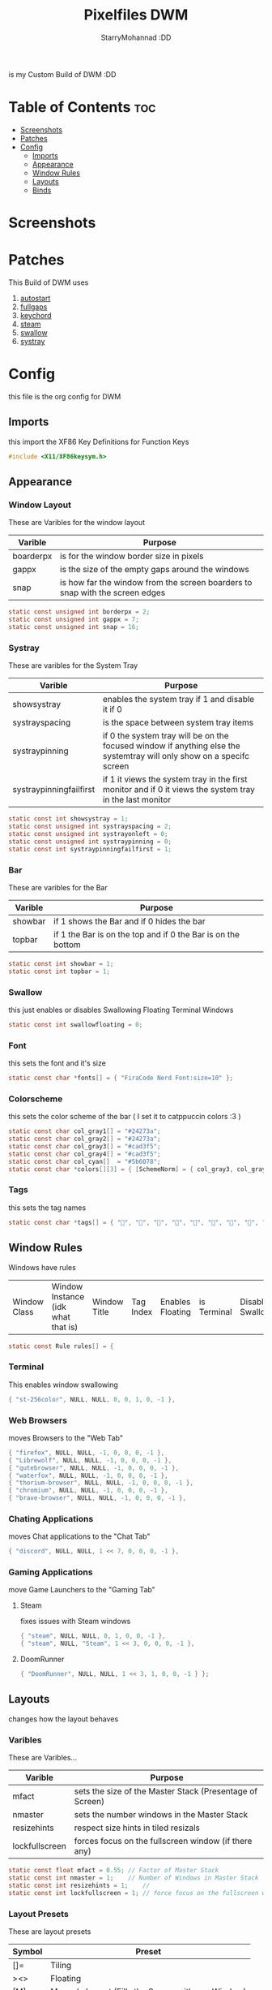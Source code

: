 #+title: Pixelfiles DWM
#+author: StarryMohannad :DD
#+description: My Build of DWM
#+property: header-args :tangle config.def.h

is my Custom Build of DWM :DD

* Table of Contents :toc:
- [[#screenshots][Screenshots]]
- [[#patches][Patches]]
- [[#config][Config]]
  - [[#imports][Imports]]
  - [[#appearance][Appearance]]
  - [[#window-rules][Window Rules]]
  - [[#layouts][Layouts]]
  - [[#binds][Binds]]

* Screenshots

* Patches
This Build of DWM uses

1. [[https://dwm.suckless.org/patches/autostart/][autostart]]
2. [[https://dwm.suckless.org/patches/fullgaps/][fullgaps]]
3. [[https://dwm.suckless.org/patches/keychord/][keychord]]
4. [[https://dwm.suckless.org/patches/steam/][steam]]
5. [[https://dwm.suckless.org/patches/swallow/][swallow]]
6. [[https://dwm.suckless.org/patches/systray][systray]]

* Config
this file is the org config for DWM

** Imports
this import the XF86 Key Definitions for Function Keys

#+BEGIN_SRC C
#include <X11/XF86keysym.h>
#+END_SRC

** Appearance

*** Window Layout
These are Varibles for the window layout

| Varible   | Purpose                                                                      |
|-----------+------------------------------------------------------------------------------|
| boarderpx | is for the window border size in pixels                                      |
| gappx     | is the size of the empty gaps around the windows                             |
| snap      | is how far the window from the screen boarders to snap with the screen edges |

#+BEGIN_SRC C
static const unsigned int borderpx = 2;
static const unsigned int gappx = 7;
static const unsigned int snap = 16;
#+END_SRC

*** Systray
These are varibles for the System Tray

| Varible                 | Purpose                                                                                                               |
|-------------------------+-----------------------------------------------------------------------------------------------------------------------|
| showsystray             | enables the system tray if 1 and disable it if 0                                                                      |
| systrayspacing          | is the space between system tray items                                                                                |
| systraypinning          | if 0 the system tray will be on the focused window if anything else the systemtray will only show on a specifc screen |
| systraypinningfailfirst | if 1 it views the system tray in the first monitor and if 0 it views the system tray in the last monitor              |

#+BEGIN_SRC C
static const int showsystray = 1;
static const unsigned int systrayspacing = 2;
static const unsigned int systrayonleft = 0;
static const unsigned int systraypinning = 0;
static const int systraypinningfailfirst = 1;
#+END_SRC

*** Bar
These are varibles for the Bar

| Varible | Purpose                                                      |
|---------+--------------------------------------------------------------|
| showbar | if 1 shows the Bar and if 0 hides the bar                    |
| topbar  | if 1 the Bar is on the top and if 0 the Bar is on the bottom |

#+BEGIN_SRC C
static const int showbar = 1;
static const int topbar = 1;
#+END_SRC

*** Swallow
this just enables or disables Swallowing Floating Terminal Windows

#+BEGIN_SRC C
static const int swallowfloating = 0;
#+END_SRC

*** Font
this sets the font and it's size

#+BEGIN_SRC C
static const char *fonts[] = { "FiraCode Nerd Font:size=10" };
#+END_SRC

*** Colorscheme
this sets the color scheme of the bar
( I set it to catppuccin colors :3 )

#+BEGIN_SRC C
static const char col_gray1[] = "#24273a";
static const char col_gray2[] = "#24273a";
static const char col_gray3[] = "#cad3f5";
static const char col_gray4[] = "#cad3f5";
static const char col_cyan[]  = "#5b6078";
static const char *colors[][3] = { [SchemeNorm] = { col_gray3, col_gray1, col_gray2 }, [SchemeSel]  = { col_gray4, col_cyan,  col_cyan  } };
#+END_SRC

*** Tags
this sets the tag names

#+BEGIN_SRC C
static const char *tags[] = { "󰖟", "", "", "", "", "", "", "󰍡", "*" };
#+END_SRC

** Window Rules
Windows have rules

| Window Class | Window Instance (idk what that is)  | Window Title | Tag Index | Enables Floating | is Terminal | Disable Swallow | Monitor Index |

#+BEGIN_SRC C
static const Rule rules[] = {
#+END_SRC

*** Terminal
This enables window swallowing

#+BEGIN_SRC C
{ "st-256color", NULL, NULL, 0, 0, 1, 0, -1 },
#+END_SRC

*** Web Browsers
moves Browsers to the "Web Tab"

#+BEGIN_SRC C
{ "firefox", NULL, NULL, -1, 0, 0, 0, -1 },
{ "Librewolf", NULL, NULL, -1, 0, 0, 0, -1 },
{ "qutebrowser", NULL, NULL, -1, 0, 0, 0, -1 },
{ "waterfox", NULL, NULL, -1, 0, 0, 0, -1 },
{ "thorium-browser", NULL, NULL, -1, 0, 0, 0, -1 },
{ "chromium", NULL, NULL, -1, 0, 0, 0, -1 },
{ "brave-browser", NULL, NULL, -1, 0, 0, 0, -1 },
#+END_SRC

*** Chating Applications
moves Chat applications to the "Chat Tab"

#+BEGIN_SRC C
{ "discord", NULL, NULL, 1 << 7, 0, 0, 0, -1 },
#+END_SRC

*** Gaming Applications
move Game Launchers to the "Gaming Tab"
**** Steam
fixes issues with Steam windows

#+BEGIN_SRC C
{ "steam", NULL, NULL, 0, 1, 0, 0, -1 },
{ "steam", NULL, "Steam", 1 << 3, 0, 0, 0, -1 },
#+END_SRC

**** DoomRunner

#+BEGIN_SRC C
{ "DoomRunner", NULL, NULL, 1 << 3, 1, 0, 0, -1 } };
#+END_SRC

** Layouts
changes how the layout behaves

*** Varibles
These are Varibles...

| Varible        | Purpose                                                  |
|----------------+----------------------------------------------------------|
| mfact          | sets the size of the Master Stack (Presentage of Screen) |
| nmaster        | sets the number windows in the Master Stack              |
| resizehints    | respect size hints in tiled resizals                     |
| lockfullscreen | forces focus on the fullscreen window (if there any)     |

#+BEGIN_SRC C
static const float mfact = 0.55; // Factor of Master Stack
static const int nmaster = 1;    // Number of Windows in Master Stack
static const int resizehints = 1;    //
static const int lockfullscreen = 1; // force focus on the fullscreen window
#+END_SRC

*** Layout Presets
These are layout presets

| Symbol | Preset                                            |
|--------+---------------------------------------------------|
| []=    | Tiling                                            |
| ><>    | Floating                                          |
| [M]    | Monocle Layout (Fills the Screen with one Window) |

#+BEGIN_SRC C
static const Layout layouts[] = {
{ "[]=", tile },
{ "><>", NULL },
{ "[M]", monocle },
};
#+END_SRC

** Binds

*** MODKEY Definiction
This define the MODKEY

#+BEGIN_SRC C
#define MODKEY Mod4Mask
#+END_SRC

*** Tag Binds
This binds:
 - MODKEY+[n] to show tag
   - MODKEY+Ctrl+[n] to toggle tag
     - MODKEY+Shift+[n] to move focused window to tag

#+BEGIN_SRC C
#define TAGKEYS(KEY,TAG)												\
	&((Keychord){1, {{MODKEY, KEY}},								view,           {.ui = 1 << TAG} }), \
		&((Keychord){1, {{MODKEY|ControlMask, KEY}},					toggleview,     {.ui = 1 << TAG} }), \
		&((Keychord){1, {{MODKEY|ShiftMask, KEY}},						tag,            {.ui = 1 << TAG} }), \
		&((Keychord){1, {{MODKEY|ControlMask|ShiftMask, KEY}},			toggletag,      {.ui = 1 << TAG} }),
#+END_SRC

*** SHCMD
define the shell commands for `SHCMD()`

#+BEGIN_SRC C
#define SHCMD(cmd) { .v = (const char*[]){ "/bin/sh", "-c", cmd, NULL } }
#+END_SRC

*** Include Shiftview
This enables shiftview

#+BEGIN_SRC C
#include "shiftview.c"
#+END_SRC

*** KeyChords
Here are the Keybinds :DD

#+BEGIN_SRC C
static Keychord *keychords[] = {
#+END_SRC

**** Default Applications
These Binds open the Deafault Applications
These Applications open from scripts in `~/.local/share/dwm/defapps`

| Bind    | Command                          |
|---------+----------------------------------|
| Super+m | Opens Music Player (in Terminal) |
| Super+r | Opens File Manager (in Terminal) |
| Super+t | Opens Terminal                   |
| Super+w | Opens Web Browser                |

#+BEGIN_SRC C
&((Keychord){1, {{MODKEY, XK_m }}, spawn, SHCMD("$DWM/defapps/mpd" ) }),
&((Keychord){1, {{MODKEY, XK_r }}, spawn, SHCMD("$DWM/defapps/file") }),
&((Keychord){1, {{MODKEY, XK_t }}, spawn, SHCMD("$DWM/defapps/term") }),
&((Keychord){1, {{MODKEY, XK_w }}, spawn, SHCMD("$DWM/defapps/www" ) }),
#+END_SRC

**** Prompts
These prompts open in Dmenu
You can find their scripts in `~/.local/share/dwm/dmenu`

| Bind            | Command                           |
|-----------------+-----------------------------------|
| Super+d g       | Opens dmenu_steam for Steam Games |
| Super+d h       | Opens Art Prompt                  |
| Super+d t       | Opens Code Prompt                 |
| Super+o         | Opens KPMenu Password Manager     |
| Super+p         | Opens the run prompt              |
| Super+Shift+q q | Opens the Logout Script           |

#+BEGIN_SRC C
&((Keychord){1, {{MODKEY, XK_o }}, spawn, SHCMD("$DWM/dmenu/pass") }),
&((Keychord){1, {{MODKEY, XK_p }}, spawn, SHCMD("$DWM/dmenu/run") }),
&((Keychord){2, {{MODKEY, XK_d }, {0, XK_t }}, spawn, SHCMD("$DWM/dmenu/code" ) }),
&((Keychord){2, {{MODKEY, XK_d }, {0, XK_h }}, spawn, SHCMD("$DWM/dmenu/art" ) }),
&((Keychord){2, {{MODKEY, XK_d }, {0, XK_g }}, spawn, SHCMD("$DWM/dmenu/steam" ) }),
#+END_SRC

**** Screenshots
These are for taking screenshots using shotgun and hacksaw

| Bind         | Command               |
|--------------+-----------------------|
| Super+Prtsrc | Fullscreen Screenshot |
| Prtsrc       | Rectangle Screenshot  |

#+BEGIN_SRC C
&((Keychord){1, {{0, XK_Print  }}, spawn, SHCMD("$DWM/scripts/regshot" ) }),
&((Keychord){1, {{MODKEY, XK_Print  }}, spawn, SHCMD("$DWM/scripts/scrshot" ) }),
#+END_SRC

**** Hotkeys
This binds Function Keys for controlling

Brightness
#+BEGIN_SRC C
&((Keychord){1, {{ 0, XF86XK_MonBrightnessDown }}, spawn, SHCMD("$DWM/hotkeys/bright_down") }),
&((Keychord){1, {{ 0, XF86XK_MonBrightnessUp }}, spawn, SHCMD("$DWM/hotkeys/bright_up") }),
#+END_SRC

Volume
#+BEGIN_SRC C
&((Keychord){1, {{ 0, XF86XK_AudioMute }}, spawn, SHCMD("$DWM/hotkeys/vol_mute") }),
&((Keychord){1, {{ 0, XF86XK_AudioLowerVolume }}, spawn, SHCMD("$DWM/hotkeys/vol_down") }),
&((Keychord){1, {{ 0, XF86XK_AudioRaiseVolume }}, spawn, SHCMD("$DWM/hotkeys/vol_up") }),
#+END_SRC

MPD (Using MPDris and playerctl)
#+BEGIN_SRC C
&((Keychord){1, {{ 0, XF86XK_AudioPlay }}, spawn, SHCMD("$DWM/hotkeys/mpd_play") }),
&((Keychord){1, {{ 0, XF86XK_AudioPrev }}, spawn, SHCMD("$DWM/hotkeys/mpd_prev") }),
&((Keychord){1, {{ 0, XF86XK_AudioNext }}, spawn, SHCMD("$DWM/hotkeys/mpd_next") }),
#+END_SRC

**** Focused Window
These are binds that control the Focused Window

| Bind         | Command                                      |
|--------------+----------------------------------------------|
| Super+c      | Closes Window                                |
| Super+j/k    | Moves Focus to the Previous/Next Window      |
| Super+Return | Moves the Focused Window to the Master Stack |
| Super+Space  | Makes the Focused Window Float               |

#+BEGIN_SRC C
&((Keychord){1, {{MODKEY, XK_c }}, killclient, { 0 } }),
&((Keychord){1, {{MODKEY, XK_j }}, focusstack, { .i =  +1 } }),
&((Keychord){1, {{MODKEY, XK_k }}, focusstack, { .i =  -1 } }),
&((Keychord){1, {{MODKEY, XK_Return }}, zoom, { 0 } }),
&((Keychord){1, {{MODKEY, XK_space }}, togglefloating, { 0 } }),
#+END_SRC

**** Layout
These binds affect the Layout

| Bind              | Command                                                    |
|-------------------+------------------------------------------------------------|
| Super+b           | Toggle the bar                                             |
| Super+Shift+h/l   | Decrese/Increse the Size of the Master Stack               |
| Super+u/i         | Increse/Decrese the Numbers of Windows in the Master Stack |
| Super+Shift+t/f/m | Changes the Layout to Tiled/Floating/Monocle               |

#+BEGIN_SRC C
&((Keychord){1, {{MODKEY|ShiftMask, XK_l }}, setmfact,   { .f =  +0.05 } }), // Scale The Master Stack       | UP   //
&((Keychord){1, {{MODKEY|ShiftMask, XK_h }}, setmfact,   { .f =  -0.05 } }), //                              | DOWN //
&((Keychord){1, {{MODKEY, XK_i }}, incnmaster, { .i =  +1 } }), // Increse | The No. of Master Windows //
&((Keychord){1, {{MODKEY, XK_u }}, incnmaster, { .i =  -1 } }), // Decrese |                           //
&((Keychord){1, {{MODKEY, XK_b }}, togglebar,  { 0 } }), // Toggle the Top Bar                  //
&((Keychord){1, {{MODKEY|ShiftMask, XK_t }}, setlayout,  { .v =  &layouts[0] } }), // Layout  | Tiled                     //
&((Keychord){1, {{MODKEY|ShiftMask, XK_f }}, setlayout,  { .v =  &layouts[1] } }), //         | Floating                  //
&((Keychord){1, {{MODKEY|ShiftMask, XK_m }}, setlayout,  { .v =  &layouts[2] } }), //         | Monocle                   //
#+END_SRC

**** Tags
These are for tags

| Bind          | Command                                              |
|---------------+------------------------------------------------------|
| Super+h/l     | Views the Previous/Next Tag                          |
| Super+0       | Shows All Tags                                       |
| Super+Shift+0 | Makes the Focused Window Shown in all Tags           |
| Super+Tab     | Cycles Between the Current and Previously Shown Tags |

#+BEGIN_SRC C
&((Keychord){1, {{MODKEY, XK_h }}, shiftview, { .i  = -1 } }),
&((Keychord){1, {{MODKEY, XK_l }}, shiftview, { .i  = +1 } }),
&((Keychord){1, {{MODKEY, XK_Tab }}, view, { 0 } }),
&((Keychord){1, {{MODKEY, XK_0 }}, view, { .ui = ~0 } }),
&((Keychord){1, {{MODKEY|ShiftMask, XK_0 }}, tag, { .ui = ~0 } }),
#+END_SRC

**** Misc
These are Random Things :P

| Bind            | Command                 |
|-----------------+-------------------------|
| Super+Shift+p   | Locks the Screen        |
| Super+Shift+q w | Runs Xkill              |

#+BEGIN_SRC C
&((Keychord){2, {{MODKEY|ShiftMask, XK_q },{0, XK_q }}, spawn, SHCMD("$DWM/dmenu/bye") }),
&((Keychord){2, {{MODKEY|ShiftMask, XK_q },{0, XK_w }}, spawn, SHCMD("xkill") }),
&((Keychord){1, {{MODKEY|ShiftMask, XK_p }}, spawn, SHCMD("$DWM/defapps/lock") }),
#+END_SRC


**** Tagkeys
Binds the Tag Keys

#+BEGIN_SRC C
TAGKEYS(XK_1, 0 )
TAGKEYS(XK_2, 1 )
TAGKEYS(XK_3, 2 )
TAGKEYS(XK_4, 3 )
TAGKEYS(XK_5, 4 )
TAGKEYS(XK_6, 5 )
TAGKEYS(XK_7, 6 )
TAGKEYS(XK_8, 7 )
TAGKEYS(XK_9, 8 )
#+END_SRC

**** Multi-Monitor Stuff
I don't use it so it's commented out

#+BEGIN_SRC C
/**
&((Keychord){1, {{MODKEY|ShiftMask, XK_comma  }}, tagmon,    { .i  = -1 } }),
&((Keychord){1, {{MODKEY|ShiftMask, XK_period }}, tagmon,    { .i  = +1 } }),
&((Keychord){1, {{MODKEY,           XK_comma  }}, focusmon,  { .i  = -1 } }),
&((Keychord){1, {{MODKEY,           XK_period }}, focusmon,  { .i  = +1 } }),
**/ };
#+END_SRC

*** Mouse Binds
Bindings for Mice :DD

| Bind                                                                | Command                                      |
|---------------------------------------------------------------------+----------------------------------------------|
| Left-Clicking the tag number in the bar While Holding the Super Key | Moves the Focused Window to tag              |
| Middle-Clicking the Window Title in the bar                         | Moves the Focused Window to the Master Stack |
| Left-Clicking the Status Bar                                        | Opens Terminal                               |
| Left-Clicking a Window While Holding the Super Key                  | Freely moves the Window                      |
| Right-Clicking a Window While Holding the Super Key                 | Freely resizes the Window                    |
| Middle-Clicking a Window While Holding the Super Key                | Makes the Window Float                       |
| Left-Clicking the tag number in the bar                             | Shows tag                                    |
| Right-Clicking the tag number in the bar                            | Toggles tag                                  |

#+BEGIN_SRC C
static const Button buttons[] = {
{ ClkTagBar, MODKEY, Button1, tag, { 0 } },
{ ClkTagBar, MODKEY, Button3, toggletag, { 0 } },
{ ClkWinTitle, 0, Button2, zoom, { 0 } },
{ ClkStatusText, 0, Button2, spawn, SHCMD("$DWM/defapps/term") },
{ ClkClientWin, MODKEY, Button1, movemouse, { 0 } },
{ ClkClientWin, MODKEY, Button2, togglefloating, { 0 } },
{ ClkClientWin, MODKEY, Button3, resizemouse, { 0 } },
{ ClkTagBar, 0, Button1, view, { 0 } },
{ ClkTagBar, 0, Button3, toggleview, { 0 } },
};
#+END_SRC
